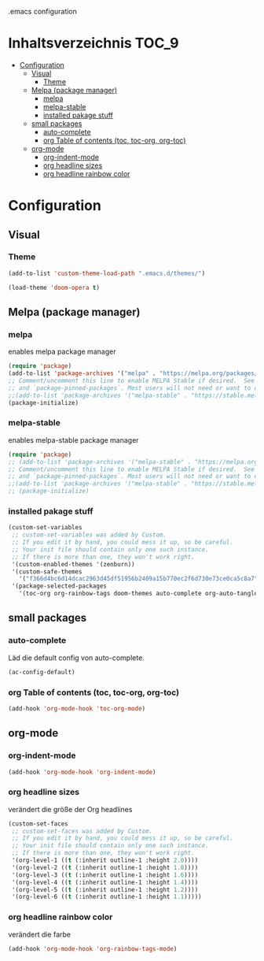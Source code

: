 #+PROPERTY: header-args :tangle .emacs
.emacs configuration

* Inhaltsverzeichnis :TOC_9:
- [[#configuration][Configuration]]
  - [[#visual][Visual]]
    - [[#theme][Theme]]
  - [[#melpa-package-manager][Melpa (package manager)]]
    - [[#melpa][melpa]]
    - [[#melpa-stable][melpa-stable]]
    - [[#installed-pakage-stuff][installed pakage stuff]]
  - [[#small-packages][small packages]]
    - [[#auto-complete][auto-complete]]
    - [[#org-table-of-contents-toc-toc-org-org-toc][org Table of contents (toc, toc-org, org-toc)]]
  - [[#org-mode][org-mode]]
    - [[#org-indent-mode][org-indent-mode]]
    - [[#org-headline-sizes][org headline sizes]]
    - [[#org-headline-rainbow-color][org headline rainbow color]]

* Configuration
** Visual
*** Theme
#+BEGIN_SRC lisp
(add-to-list 'custom-theme-load-path ".emacs.d/themes/")

(load-theme 'doom-opera t)
#+END_SRC
** Melpa (package manager)
*** melpa
enables melpa package manager
#+BEGIN_SRC lisp
(require 'package)
(add-to-list 'package-archives '("melpa" . "https://melpa.org/packages/") t)
;; Comment/uncomment this line to enable MELPA Stable if desired.  See `package-archive-priorities`
;; and `package-pinned-packages`. Most users will not need or want to do this.
;;(add-to-list 'package-archives '("melpa-stable" . "https://stable.melpa.org/packages/") t)
(package-initialize)
#+END_SRC
*** melpa-stable
enables melpa-stable package manager
#+BEGIN_SRC lisp
(require 'package)
;; (add-to-list 'package-archives '("melpa-stable" . "https://melpa.org/packages/") t)
;; Comment/uncomment this line to enable MELPA Stable if desired.  See `package-archive-priorities`
;; and `package-pinned-packages`. Most users will not need or want to do this.
;;(add-to-list 'package-archives '("melpa-stable" . "https://stable.melpa.org/packages/") t)
;; (package-initialize)
#+END_SRC
*** installed pakage stuff
#+begin_src lisp
(custom-set-variables
 ;; custom-set-variables was added by Custom.
 ;; If you edit it by hand, you could mess it up, so be careful.
 ;; Your init file should contain only one such instance.
 ;; If there is more than one, they won't work right.
 '(custom-enabled-themes '(zenburn))
 '(custom-safe-themes
   '("f366d4bc6d14dcac2963d45df51956b2409a15b770ec2f6d730e73ce0ca5c8a7" "8b6506330d63e7bc5fb940e7c177a010842ecdda6e1d1941ac5a81b13191020e" "1cae4424345f7fe5225724301ef1a793e610ae5a4e23c023076dc334a9eb940a" default))
 '(package-selected-packages
   '(toc-org org-rainbow-tags doom-themes auto-complete org-auto-tangle)))
#+end_src
** small packages
*** auto-complete
Läd die default config von auto-complete.
#+BEGIN_SRC lisp
(ac-config-default)
#+END_SRC
*** org Table of contents (toc, toc-org, org-toc)
#+BEGIN_SRC lisp
(add-hook 'org-mode-hook 'toc-org-mode)
#+END_SRC
** org-mode
*** org-indent-mode
#+BEGIN_SRC lisp
(add-hook 'org-mode-hook 'org-indent-mode)
#+END_SRC
*** org headline sizes
verändert die größe der Org headlines
#+begin_src lisp
(custom-set-faces
 ;; custom-set-faces was added by Custom.
 ;; If you edit it by hand, you could mess it up, so be careful.
 ;; Your init file should contain only one such instance.
 ;; If there is more than one, they won't work right.
 '(org-level-1 ((t (:inherit outline-1 :height 2.0))))
 '(org-level-2 ((t (:inherit outline-1 :height 1.8))))
 '(org-level-3 ((t (:inherit outline-1 :height 1.6))))
 '(org-level-4 ((t (:inherit outline-1 :height 1.4))))
 '(org-level-5 ((t (:inherit outline-1 :height 1.2))))
 '(org-level-6 ((t (:inherit outline-1 :height 1.1)))))
#+end_src
*** org headline rainbow color
verändert die farbe
#+begin_src lisp
  (add-hook 'org-mode-hook 'org-rainbow-tags-mode)
#+end_src


